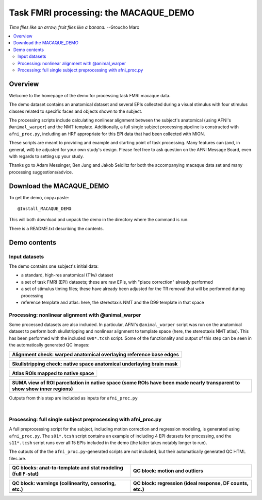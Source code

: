.. _nh_macaque_taskfmri:


**Task FMRI processing: the MACAQUE_DEMO**
==========================================

*Time flies like an arrow; fruit flies like a banana.* --Groucho Marx

.. contents:: :local:

.. highlight:: None

Overview
------------------------

Welcome to the homepage of the demo for processing task FMRI macaque
data.

The demo dataset contains an anatomical dataset and several EPIs
collected during a visual stimulus with four stimulus classes related
to specific faces and objects shown to the subject.  

The processing scripts include calculating nonlinear alignment between
the subject's anatomical (using AFNI's ``@animal_warper``) and the NMT
template.  Additionally, a full single subject processing pipeline is
constructed with ``afni_proc.py``, including an HRF appropriate for
this EPI data that had been collected with MION.

These scripts are meant to providing and example and starting point of
task processing.  Many features can (and, in general, will) be
adjusted for your own study's design.  Please feel free to ask
question on the AFNI Message Board, even with regards to setting up
your study.

Thanks go to Adam Messinger, Ben Jung and Jakob Seidlitz for both the
accompanying macaque data set and many processing suggestions/advice.

Download the MACAQUE_DEMO
---------------------------

To get the demo, copy+paste::

  @Install_MACAQUE_DEMO

This will both download and unpack the demo in the directory where the
command is run.  

There is a README.txt describing the contents.

Demo contents
------------------------

Input datasets
^^^^^^^^^^^^^^

The demo contains one subject's initial data:

* a standard, high-res anatomical (T1w) dataset

* a set of task FMRI (EPI) datasets; these are raw EPIs, with "place
  correction" already performed

* a set of stimulus timing files; these have already been adjusted for
  the TR removal that will be performed during processing

* reference template and atlas: here, the stereotaxis NMT and the D99
  template in that space

Processing: nonlinear alignment with @animal_warper 
^^^^^^^^^^^^^^^^^^^^^^^^^^^^^^^^^^^^^^^^^^^^^^^^^^^

Some processed datasets are also included.  In particular, AFNI's
``@animal_warper`` script was run on the anatomical dataset to perform
both skullstripping and nonlinear alignment to template space (here,
the stereotaxis NMT atlas).  This has been performed with the included
``s00*.tcsh`` script.  Some of the functionality and output of this
step can be seen in the automatically generated QC images:

.. list-table:: 
   :header-rows: 1
   :widths: 100 

   * - Alignment check: warped anatomical overlaying reference base edges
   * - .. image:: media/demo_qc/qc_00_e_temp+wrpd_inp.sag.png
          :width: 100%   
          :align: center

.. list-table:: 
   :header-rows: 1
   :widths: 100 

   * - Skullstripping check: native space anatomical underlaying brain mask
   * - .. image:: media/demo_qc/qc_02_orig_inp+mask.sag.png
          :width: 100%   
          :align: center

.. list-table:: 
   :header-rows: 1
   :widths: 100 

   * - Atlas ROIs mapped to native space 
   * - .. image:: media/demo_qc/qc_03_ee_orig_inp+wrpd_atlas.sag.png
          :width: 100%   
          :align: center

.. list-table:: 
   :header-rows: 1
   :widths: 80 

   * - SUMA view of ROI parcellation in native space (some ROIs have
       been made nearly transparent to show show inner regions)
   * - .. image:: media/demo_qc/d99.gif
          :width: 80%   
          :align: center


Outputs from this step are included as inputs for ``afni_proc.py``


|

Processing: full single subject preprocessing with afni_proc.py 
^^^^^^^^^^^^^^^^^^^^^^^^^^^^^^^^^^^^^^^^^^^^^^^^^^^^^^^^^^^^^^^

A full preprocessing script for the subject, including motion
correction and regression modeling, is generated using
``afni_proc.py``.  The ``s01*.tcsh`` script contains an example of
including 4 EPI datasets for processing, and the ``s11*.tcsh`` script
runs over all 15 EPIs included in the demo (the latter takes notably
longer to run).

The outputs of the the ``afni_proc.py``\-generated scripts are not
included, but their automatically generated QC HTML files are.

.. list-table:: 
   :header-rows: 1
   :widths: 50 50 

   * - QC blocks: anat-to-template and stat modeling (full F-stat)
     - QC block: motion and outliers
   * - .. image:: media/demo_qc/apqc_va2t_vstat.png
          :width: 100%   
          :align: center
     - .. image:: media/demo_qc/apqc_mot.png
          :width: 100%   
          :align: center

.. list-table:: 
   :header-rows: 1
   :widths: 50 50 

   * - QC block: warnings (collinearity, censoring, etc.)
     - QC block: regression (ideal response, DF counts, etc.)
   * - .. image:: media/demo_qc/apqc_warns.png
          :width: 100%   
          :align: center
     - .. image:: media/demo_qc/apqc_regr.png
          :width: 100%   
          :align: center

